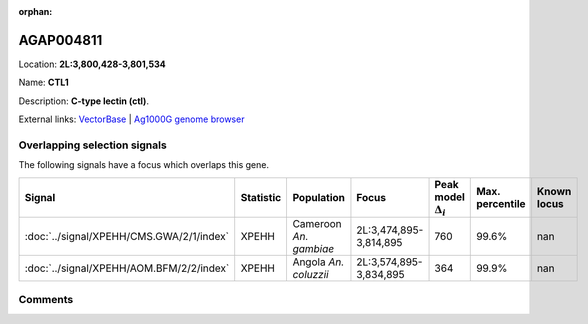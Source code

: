 :orphan:



AGAP004811
==========

Location: **2L:3,800,428-3,801,534**

Name: **CTL1**

Description: **C-type lectin (ctl)**.

External links:
`VectorBase <https://www.vectorbase.org/Anopheles_gambiae/Gene/Summary?g=AGAP004811>`_ |
`Ag1000G genome browser <https://www.malariagen.net/apps/ag1000g/phase1-AR3/index.html?genome_region=2L:3800428-3801534#genomebrowser>`_





Overlapping selection signals
-----------------------------

The following signals have a focus which overlaps this gene.

.. cssclass:: table-hover
.. list-table::
    :widths: auto
    :header-rows: 1

    * - Signal
      - Statistic
      - Population
      - Focus
      - Peak model :math:`\Delta_{i}`
      - Max. percentile
      - Known locus
    * - :doc:`../signal/XPEHH/CMS.GWA/2/1/index`
      - XPEHH
      - Cameroon *An. gambiae*
      - 2L:3,474,895-3,814,895
      - 760
      - 99.6%
      - nan
    * - :doc:`../signal/XPEHH/AOM.BFM/2/2/index`
      - XPEHH
      - Angola *An. coluzzii*
      - 2L:3,574,895-3,834,895
      - 364
      - 99.9%
      - nan
    






Comments
--------


.. raw:: html

    <div id="disqus_thread"></div>
    <script>
    
    var disqus_config = function () {
        this.page.identifier = '/gene/AGAP004811';
    };
    
    (function() { // DON'T EDIT BELOW THIS LINE
    var d = document, s = d.createElement('script');
    s.src = 'https://agam-selection-atlas.disqus.com/embed.js';
    s.setAttribute('data-timestamp', +new Date());
    (d.head || d.body).appendChild(s);
    })();
    </script>
    <noscript>Please enable JavaScript to view the <a href="https://disqus.com/?ref_noscript">comments.</a></noscript>


